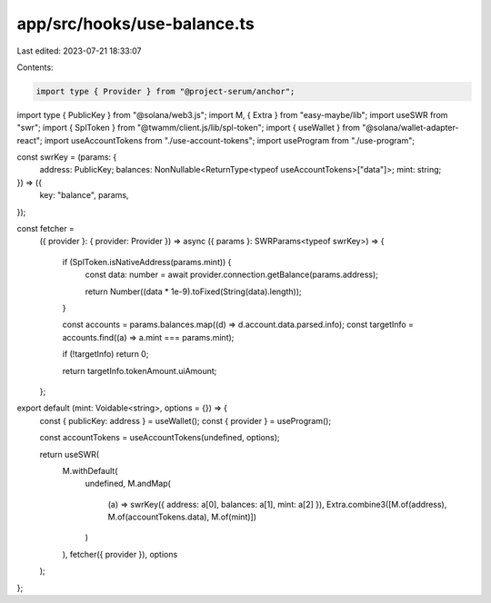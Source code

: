 app/src/hooks/use-balance.ts
============================

Last edited: 2023-07-21 18:33:07

Contents:

.. code-block:: ts

    import type { Provider } from "@project-serum/anchor";
import type { PublicKey } from "@solana/web3.js";
import M, { Extra } from "easy-maybe/lib";
import useSWR from "swr";
import { SplToken } from "@twamm/client.js/lib/spl-token";
import { useWallet } from "@solana/wallet-adapter-react";
import useAccountTokens from "./use-account-tokens";
import useProgram from "./use-program";

const swrKey = (params: {
  address: PublicKey;
  balances: NonNullable<ReturnType<typeof useAccountTokens>["data"]>;
  mint: string;
}) => ({
  key: "balance",
  params,
});

const fetcher =
  ({ provider }: { provider: Provider }) =>
  async ({ params }: SWRParams<typeof swrKey>) => {
    if (SplToken.isNativeAddress(params.mint)) {
      const data: number = await provider.connection.getBalance(params.address);

      return Number((data * 1e-9).toFixed(String(data).length));
    }

    const accounts = params.balances.map((d) => d.account.data.parsed.info);
    const targetInfo = accounts.find((a) => a.mint === params.mint);

    if (!targetInfo) return 0;

    return targetInfo.tokenAmount.uiAmount;
  };

export default (mint: Voidable<string>, options = {}) => {
  const { publicKey: address } = useWallet();
  const { provider } = useProgram();

  const accountTokens = useAccountTokens(undefined, options);

  return useSWR(
    M.withDefault(
      undefined,
      M.andMap(
        (a) => swrKey({ address: a[0], balances: a[1], mint: a[2] }),
        Extra.combine3([M.of(address), M.of(accountTokens.data), M.of(mint)])
      )
    ),
    fetcher({ provider }),
    options
  );
};


